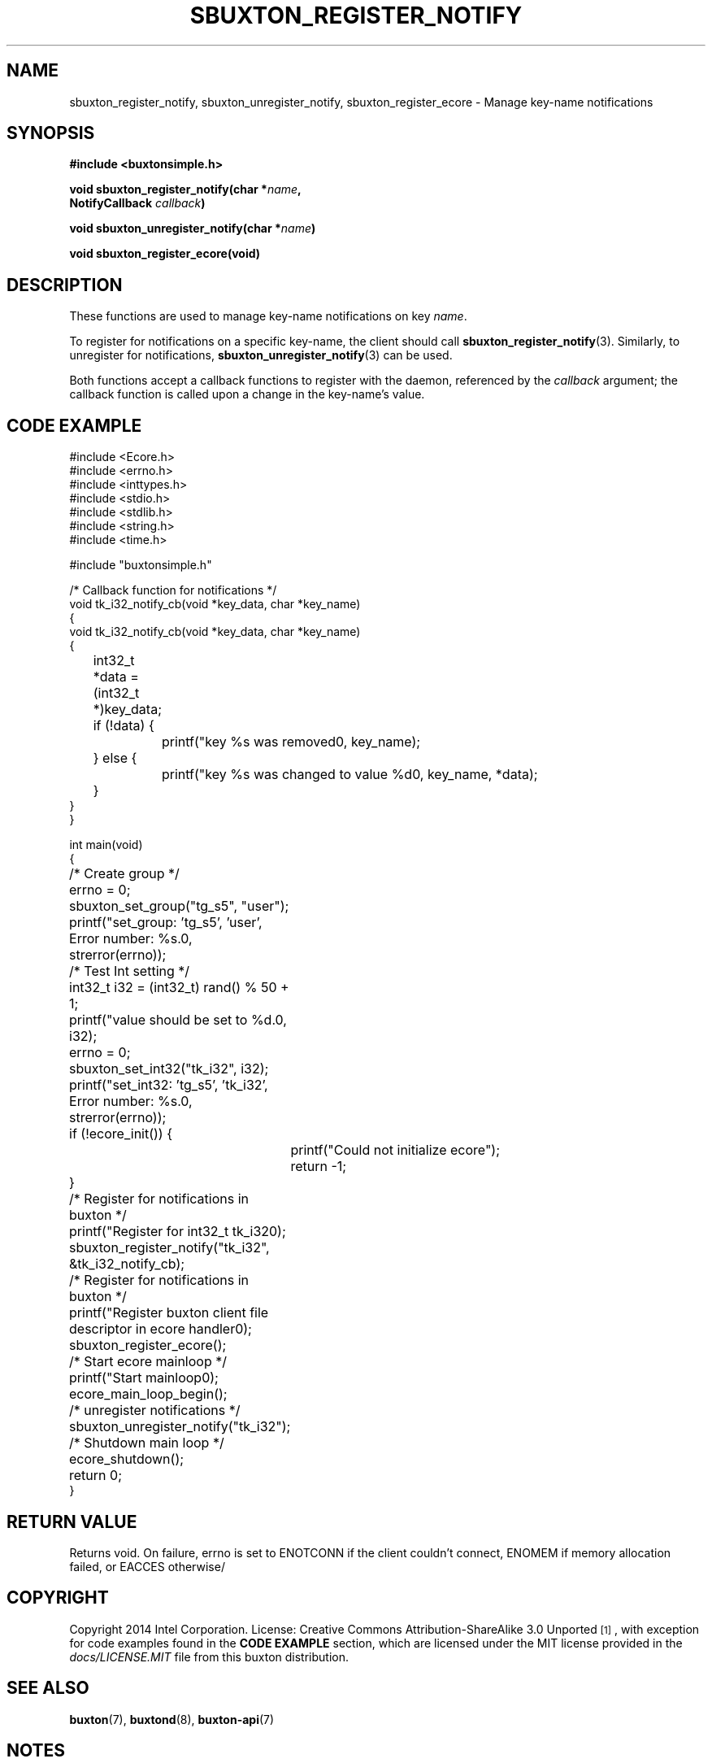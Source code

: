 '\" t
.TH "SBUXTON_REGISTER_NOTIFY" "3" "buxton 1" "sbuxton_register_notify"
.\" -----------------------------------------------------------------
.\" * Define some portability stuff
.\" -----------------------------------------------------------------
.\" ~~~~~~~~~~~~~~~~~~~~~~~~~~~~~~~~~~~~~~~~~~~~~~~~~~~~~~~~~~~~~~~~~
.\" http://bugs.debian.org/507673
.\" http://lists.gnu.org/archive/html/groff/2009-02/msg00013.html
.\" ~~~~~~~~~~~~~~~~~~~~~~~~~~~~~~~~~~~~~~~~~~~~~~~~~~~~~~~~~~~~~~~~~
.ie \n(.g .ds Aq \(aq
.el       .ds Aq '
.\" -----------------------------------------------------------------
.\" * set default formatting
.\" -----------------------------------------------------------------
.\" disable hyphenation
.nh
.\" disable justification (adjust text to left margin only)
.ad l
.\" -----------------------------------------------------------------
.\" * MAIN CONTENT STARTS HERE *
.\" -----------------------------------------------------------------
.SH "NAME"
sbuxton_register_notify, sbuxton_unregister_notify, sbuxton_register_ecore \-
Manage key-name notifications

.SH "SYNOPSIS"
.nf
\fB
#include <buxtonsimple.h>
\fR
.sp
\fB
void sbuxton_register_notify(char *\fIname\fB,
.br
                                 NotifyCallback \fIcallback\fB)
.sp
.br
void sbuxton_unregister_notify(char *\fIname\fB)
.sp
.br
void sbuxton_register_ecore(void)
\fR
.fi

.SH "DESCRIPTION"
.PP
These functions are used to manage key\-name notifications on
key \fIname\fR.

To register for notifications on a specific key\-name, the client
should call \fBsbuxton_register_notify\fR(3)\&. Similarly, to
unregister for notifications, \fBsbuxton_unregister_notify\fR(3)
can be used\&.

Both functions accept a callback functions to register with
the daemon, referenced by the \fIcallback\fR argument; the callback
function is called upon a change in the key-name's value\&.

.SH "CODE EXAMPLE"
.nf
.sp
#include <Ecore.h>
#include <errno.h>
#include <inttypes.h>
#include <stdio.h>
#include <stdlib.h>
#include <string.h>
#include <time.h>

#include "buxtonsimple.h"

/* Callback function for notifications */
void tk_i32_notify_cb(void *key_data, char *key_name)
{
void tk_i32_notify_cb(void *key_data, char *key_name)
{
	int32_t *data = (int32_t *)key_data;
	if (!data) {
		printf("key %s was removed\n", key_name);
	} else {
		printf("key %s was changed to value %d\n", key_name, *data);
	}
}
}

int main(void)
{
	/* Create group */
	errno = 0;
	sbuxton_set_group("tg_s5", "user");
	printf("set_group: 'tg_s5', 'user', Error number: %s.\n", strerror(errno));

	/* Test Int setting */
	int32_t i32 = (int32_t) rand() % 50 + 1;
	printf("value should be set to %d.\n", i32);
	errno = 0;
	sbuxton_set_int32("tk_i32", i32);
	printf("set_int32: 'tg_s5', 'tk_i32', Error number: %s.\n", strerror(errno));

	if (!ecore_init()) {
		printf("Could not initialize ecore");
		return -1;
	}

	/* Register for notifications in buxton */
	printf("Register for int32_t tk_i32\n");
	sbuxton_register_notify("tk_i32", &tk_i32_notify_cb);

	/* Register for notifications in buxton */
	printf("Register buxton client file descriptor in ecore handler\n");
	sbuxton_register_ecore();

	/* Start ecore mainloop */
	printf("Start mainloop\n");
	ecore_main_loop_begin();

	/* unregister notifications */
	sbuxton_unregister_notify("tk_i32");

	/* Shutdown main loop */
	ecore_shutdown();

	return 0;
}
.fi

.SH "RETURN VALUE"
.PP
Returns void. On failure, errno is set to ENOTCONN if the client
couldn't connect, ENOMEM if memory allocation failed, or EACCES otherwise/

.SH "COPYRIGHT"
.PP
Copyright 2014 Intel Corporation\&. License: Creative Commons
Attribution\-ShareAlike 3.0 Unported\s-2\u[1]\d\s+2, with exception
for code examples found in the \fBCODE EXAMPLE\fR section, which are
licensed under the MIT license provided in the \fIdocs/LICENSE.MIT\fR
file from this buxton distribution\&.

.SH "SEE ALSO"
.PP
\fBbuxton\fR(7),
\fBbuxtond\fR(8),
\fBbuxton\-api\fR(7)

.SH "NOTES"
.IP " 1." 4
Creative Commons Attribution\-ShareAlike 3.0 Unported
.RS 4
\%http://creativecommons.org/licenses/by-sa/3.0/
.RE
